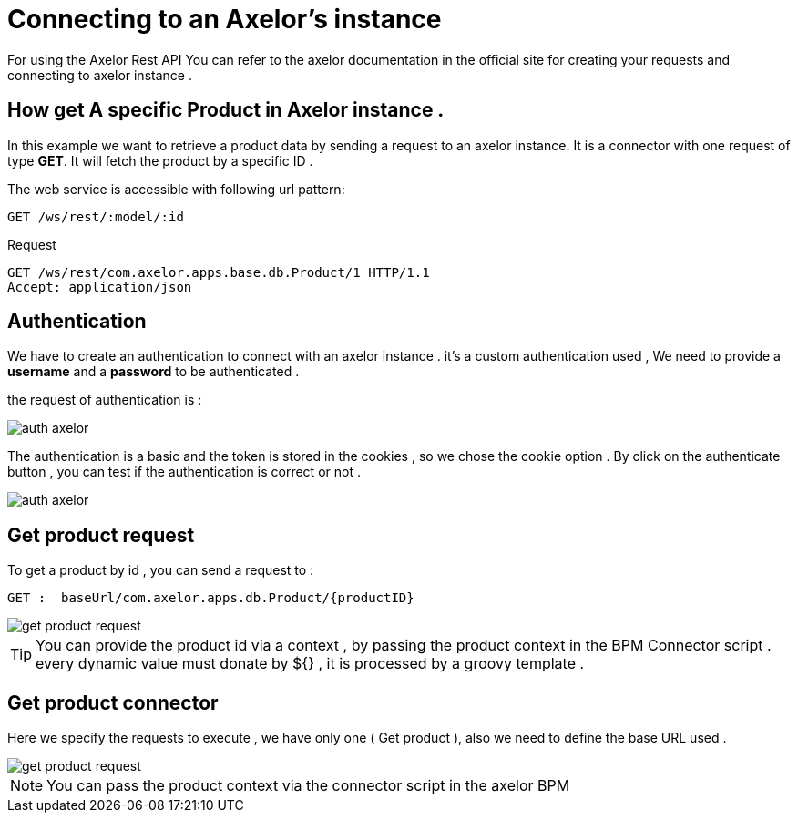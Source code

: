 =   Connecting to an Axelor's instance
:toc-title:
:page-pagination:

For using the Axelor Rest API  You can refer to the axelor documentation in the official site for creating your requests and connecting to axelor instance .

== How get A specific Product in Axelor instance .

In this example we want to retrieve a product data by sending a request to an axelor instance.
It is a connector with one request of type **GET**. It will fetch the product by a specific ID .

The web service is accessible with following url pattern:
----
GET /ws/rest/:model/:id
----

.Request
----
GET /ws/rest/com.axelor.apps.base.db.Product/1 HTTP/1.1
Accept: application/json
----
== Authentication

We have to create an authentication to connect with an axelor instance .
it's a custom authentication used , We need to provide a **username** and a **password** to be authenticated .

the request of authentication is :

image::axelorAuth.png[auth axelor,align="left"]

The authentication is a basic and the token is stored in the cookies , so we chose the cookie option .
By click on the authenticate button , you can test if the authentication is correct or not .

image::auth-axelor.png[auth axelor,align="left"]

== Get product request

To get a product by id ,  you can send a request to :
----
GET :  baseUrl/com.axelor.apps.db.Product/{productID}
----

image::getProduct.png[get product request,align="left"]

TIP: You can provide the product id via a context , by passing the product context in the BPM Connector script .
every dynamic value must donate by ${} , it is processed by a groovy template .

== Get product connector

Here we specify the requests to execute , we have only one ( Get product ), also we need to define the base URL used .

image::connectorGetProduct.png[get product request,align="left"]

NOTE: You can pass the product context via the connector script in the axelor BPM
